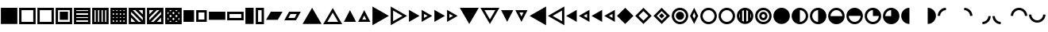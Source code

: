 SplineFontDB: 3.2
FontName: SingScript.sg_template
FullName: SingScript.sg "template" module
FamilyName: SingScript.sg
Weight: Regular
Copyright: Copyright (c) 2025, 05524F.sg (Singapore)
Version: v2
ItalicAngle: 0
UnderlinePosition: -100
UnderlineWidth: 67
Ascent: 600
Descent: 300
InvalidEm: 0
sfntRevision: 0x00010000
LayerCount: 2
Layer: 0 0 "Back" 1
Layer: 1 0 "Fore" 0
XUID: [1021 768 647112374 32286]
StyleMap: 0x0040
FSType: 0
OS2Version: 4
OS2_WeightWidthSlopeOnly: 0
OS2_UseTypoMetrics: 1
CreationTime: 1740441635
ModificationTime: 1753902952
PfmFamily: 65
TTFWeight: 400
TTFWidth: 5
LineGap: 81
VLineGap: 0
Panose: 3 0 5 3 0 0 0 0 0 0
OS2TypoAscent: 600
OS2TypoAOffset: 0
OS2TypoDescent: -300
OS2TypoDOffset: 0
OS2TypoLinegap: 81
OS2WinAscent: 590
OS2WinAOffset: 0
OS2WinDescent: 233
OS2WinDOffset: 0
HheadAscent: 590
HheadAOffset: 0
HheadDescent: -233
HheadDOffset: 0
OS2SubXSize: 585
OS2SubYSize: 630
OS2SubXOff: 0
OS2SubYOff: 126
OS2SupXSize: 585
OS2SupYSize: 630
OS2SupXOff: 0
OS2SupYOff: 432
OS2StrikeYSize: 44
OS2StrikeYPos: 232
OS2CapHeight: 467
OS2XHeight: 300
OS2Vendor: '5524'
OS2CodePages: 00000001.00000000
OS2UnicodeRanges: 80000003.10000000.00000000.00000000
MarkAttachClasses: 1
DEI: 91125
LangName: 1033 "" "" "" "" "" "Version v2"
Encoding: Custom
UnicodeInterp: none
NameList: AGL For New Fonts
DisplaySize: -48
AntiAlias: 1
FitToEm: 0
WidthSeparation: 50
WinInfo: 0 27 9
BeginPrivate: 6
BlueValues 21 [0 0 300 300 467 467]
OtherBlues 11 [-233 -233]
StdHW 4 [67]
StdVW 4 [67]
StemSnapH 33 [52 59 63 67 73 78 86 93 159 167]
StemSnapV 4 [67]
EndPrivate
Grid
0 -50 m 28
 351 -50 549 -50 900 -50 c 1052
0 -83 m 28
 351 -83 549 -83 900 -83 c 1052
0 349 m 28
 349 349 549 349 900 349 c 1052
0 383 m 28
 350 383 549 383 900 383 c 1052
0 -200 m 28
 351 -200 549 -200 900 -200 c 1052
0 -233 m 28
 351 -233 549 -233 900 -233 c 1052
250 211 m 28
 289 211 311 211 350 211 c 1052
250 100 m 28
 289 100 311 100 350 100 c 1052
250 -100 m 28
 289 -100 311 -100 350 -100 c 1052
250 -255 m 28
 289 -255 311 -255 350 -255 c 1052
100 511 m 28
 139 511 161 511 200 511 c 1052
100 400 m 28
 139 400 161 400 200 400 c 1052
100 200 m 28
 139 200 161 200 200 200 c 1052
100 45 m 28
 139 45 161 45 200 45 c 1052
0 433 m 28
 349 433 549 433 900 433 c 1052
0 467 m 28
 350 467 549 467 900 467 c 1052
0 267 m 28
 350 267 549 267 900 267 c 1052
0 300 m 28
 350 300 549 300 900 300 c 1052
0 33 m 28
 351 33 549 33 900 33 c 1052
0 0 m 28
 351 0 549 0 900 0 c 1052
EndSplineSet
TeXData: 1 0 0 346030 173015 115343 0 1048576 115343 783286 444596 497025 792723 393216 433062 380633 303038 157286 324010 404750 52429 2506097 1059062 262144
BeginChars: 92 62

StartChar: filledbox
Encoding: 0 9632 0
Width: 517
VWidth: 0
Flags: HW
LayerCount: 2
Fore
SplineSet
25 383 m 1
 492 383 l 1
 492 -83 l 1
 25 -83 l 1
 25 383 l 1
EndSplineSet
EndChar

StartChar: H22073
Encoding: 1 9633 1
Width: 517
VWidth: 0
Flags: HW
LayerCount: 2
Fore
SplineSet
25 383 m 1
 492 383 l 1
 492 -83 l 1
 25 -83 l 1
 25 383 l 1
92 316 m 1
 92 -16 l 1
 425 -16 l 1
 425 316 l 1
 92 316 l 1
EndSplineSet
EndChar

StartChar: uni25A2
Encoding: 2 9634 2
Width: 517
VWidth: 0
Flags: HW
LayerCount: 2
Fore
SplineSet
25 383 m 1
 492 383 l 1
 492 -83 l 1
 25 -83 l 1
 25 383 l 1
92 316 m 1
 92 -16 l 1
 425 -16 l 1
 425 316 l 1
 92 316 l 1
EndSplineSet
EndChar

StartChar: uni25A3
Encoding: 3 9635 3
Width: 517
VWidth: 0
Flags: HW
LayerCount: 2
Fore
SplineSet
25 383 m 1
 492 383 l 1
 492 -83 l 1
 25 -83 l 1
 25 383 l 1
92 316 m 1
 92 -16 l 1
 425 -16 l 1
 425 316 l 1
 92 316 l 1
142 267 m 1
 375 267 l 1
 375 33 l 1
 142 33 l 1
 142 267 l 1
EndSplineSet
EndChar

StartChar: uni25A4
Encoding: 4 9636 4
Width: 517
VWidth: 0
Flags: HW
LayerCount: 2
Fore
SplineSet
425 17 m 1
 92 17 l 1
 92 -16 l 1
 425 -16 l 1
 425 17 l 1
425 83 m 1
 425 117 l 1
 92 117 l 1
 92 83 l 2
 425 83 l 1
425 217 m 1
 92 217 l 1
 92 183 l 1
 425 183 l 1
 425 217 l 1
425 283 m 1
 425 316 l 1
 92 316 l 1
 92 283 l 1
 425 283 l 1
25 383 m 1
 492 383 l 1
 492 -83 l 1
 25 -83 l 1
 25 383 l 1
EndSplineSet
EndChar

StartChar: uni25A5
Encoding: 5 9637 5
Width: 517
VWidth: 0
Flags: HW
LayerCount: 2
Fore
SplineSet
391 316 m 1
 391 -17 l 1
 424 -17 l 1
 424 316 l 1
 391 316 l 1
325 316 m 1
 291 316 l 1
 291 -17 l 1
 325 -17 l 1
 325 316 l 1
191 316 m 1
 191 -17 l 1
 225 -17 l 1
 225 316 l 1
 191 316 l 1
125 316 m 1
 92 316 l 1
 92 -17 l 1
 125 -17 l 1
 125 316 l 1
25 -83 m 1
 25 383 l 1
 492 383 l 1
 492 -83 l 1
 25 -83 l 1
EndSplineSet
EndChar

StartChar: uni25A6
Encoding: 6 9638 6
Width: 517
VWidth: 0
Flags: HW
LayerCount: 2
Fore
SplineSet
491 -83 m 1
 25 -83 l 1
 25 383 l 1
 491 383 l 1
 492 383 l 1
 492 -83 l 1
 491 -83 l 1
125 17 m 1
 92 17 l 1
 92 -16 l 1
 125 -16 l 1
 125 17 l 1
125 117 m 1
 92 117 l 1
 92 83 l 1
 125 83 l 1
 125 117 l 1
125 217 m 1
 92 217 l 1
 92 183 l 1
 125 183 l 1
 125 217 l 1
125 283 m 1
 125 316 l 1
 92 316 l 1
 92 283 l 1
 125 283 l 1
225 17 m 1
 191 17 l 1
 191 -16 l 1
 225 -16 l 1
 225 17 l 1
225 117 m 1
 191 117 l 1
 191 83 l 1
 225 83 l 1
 225 117 l 1
225 217 m 1
 191 217 l 1
 191 183 l 1
 225 183 l 1
 225 217 l 1
225 316 m 1
 191 316 l 1
 191 283 l 1
 225 283 l 1
 225 316 l 1
325 17 m 1
 291 17 l 1
 291 -16 l 1
 325 -16 l 1
 325 17 l 1
325 117 m 1
 291 117 l 1
 291 83 l 1
 325 83 l 1
 325 117 l 1
325 217 m 1
 291 217 l 1
 291 183 l 1
 325 183 l 1
 325 217 l 1
325 283 m 1
 325 316 l 1
 291 316 l 1
 291 283 l 1
 325 283 l 1
424 17 m 1
 391 17 l 1
 391 -16 l 1
 424 -16 l 1
 424 17 l 1
424 117 m 1
 391 117 l 1
 391 83 l 1
 424 83 l 1
 424 117 l 1
424 217 m 1
 391 217 l 1
 391 183 l 1
 424 183 l 1
 424 217 l 1
424 316 m 1
 391 316 l 1
 391 283 l 1
 424 283 l 1
 424 316 l 1
EndSplineSet
EndChar

StartChar: uni25A7
Encoding: 7 9639 7
Width: 517
VWidth: 0
Flags: HW
LayerCount: 2
Fore
SplineSet
424 196 m 1
 424 316 l 1
 305 316 l 1
 424 196 l 1
424 102 m 1
 211 316 l 1
 139 316 l 1
 424 30 l 1
 424 102 l 1
305 -17 m 1
 377 -17 l 1
 92 269 l 1
 92 196 l 1
 305 -17 l 1
211 -17 m 1
 92 102 l 1
 92 -17 l 1
 211 -17 l 1
25 -83 m 1
 25 383 l 1
 492 383 l 1
 492 -83 l 1
 25 -83 l 1
EndSplineSet
EndChar

StartChar: uni25A8
Encoding: 8 9640 8
Width: 517
VWidth: 0
Flags: HW
LayerCount: 2
Fore
SplineSet
305 -16 m 1
 425 -16 l 1
 425 103 l 1
 305 -16 l 1
211 -16 m 1
 425 197 l 1
 425 269 l 1
 139 -16 l 1
 211 -16 l 1
92 103 m 1
 92 31 l 2
 378 316 l 1
 305 316 l 1
 92 103 l 1
92 197 m 1
 211 316 l 1
 92 316 l 1
 92 197 l 1
25 383 m 1
 492 383 l 1
 492 -83 l 1
 25 -83 l 1
 25 383 l 1
EndSplineSet
EndChar

StartChar: uni25A9
Encoding: 9 9641 9
Width: 517
VWidth: 0
Flags: HW
LayerCount: 2
Fore
SplineSet
492 383 m 1
 492 -83 l 1
 25 -83 l 1
 25 383 l 1
 492 383 l 1
174.936523438 279.936523438 m 1
 211 316 l 1
 139 316 l 1
 174.936523438 279.936523438 l 1
127.936523438 232.936523438 m 1
 92 269 l 1
 92 197 l 1
 127.936523438 232.936523438 l 1
341.283203125 279.412109375 m 1
 378 316 l 1
 305 316 l 1
 341.283203125 279.412109375 l 1
258.081054688 196.500976562 m 1
 294.158203125 232.451171875 l 1
 257.889648438 268.889648438 l 1
 221.854492188 232.854492188 l 1
 258.081054688 196.500976562 l 1
174.64453125 113.35546875 m 1
 210.999023438 149.583007812 l 1
 174.854492188 185.854492188 l 1
 138.5 149.5 l 1
 174.64453125 113.35546875 l 1
92 102 m 1
 92 31 l 1
 127.5625 66.4375 l 1
 92 102 l 1
174.5625 19.4375 m 1
 139 -16 l 1
 210 -16 l 1
 174.5625 19.4375 l 1
423.998046875 196.001953125 m 1
 424 268.00390625 l 1
 388.0859375 232.215820312 l 1
 423.998046875 196.001953125 l 1
340.94921875 113.341796875 m 1
 376.998046875 149.22265625 l 1
 341.047851562 185.341796875 l 1
 304.999023438 149.418945312 l 1
 340.94921875 113.341796875 l 1
257.609375 30.390625 m 1
 293.83984375 66.4521484375 l 1
 257.916992188 102.500976562 l 1
 221.64453125 66.35546875 l 1
 257.609375 30.390625 l 1
376.00390625 -16 m 1
 340.712890625 19.4150390625 l 1
 305 -16 l 1
 376.00390625 -16 l 1
424 102 m 1
 387.909179688 66.2177734375 l 1
 424 30 l 1
 424 102 l 1
EndSplineSet
EndChar

StartChar: H18543
Encoding: 10 9642 10
Width: 350
VWidth: 0
Flags: HW
LayerCount: 2
Fore
SplineSet
25 300 m 1
 325 300 l 1
 325 0 l 1
 25 0 l 1
 25 300 l 1
EndSplineSet
EndChar

StartChar: H18551
Encoding: 11 9643 11
Width: 350
VWidth: 0
Flags: HW
LayerCount: 2
Fore
SplineSet
25 300 m 1
 325 300 l 1
 325 0 l 1
 25 0 l 1
 25 300 l 1
92 233 m 1
 92 67 l 1
 258 67 l 1
 258 233 l 1
 92 233 l 1
EndSplineSet
EndChar

StartChar: filledrect
Encoding: 12 9644 12
Width: 517
VWidth: 0
Flags: HW
LayerCount: 2
Fore
SplineSet
25 267 m 1
 492 267 l 1
 492 33 l 1
 25 33 l 1
 25 267 l 1
EndSplineSet
EndChar

StartChar: uni25AD
Encoding: 13 9645 13
Width: 517
VWidth: 0
Flags: HW
LayerCount: 2
Fore
SplineSet
25 267 m 1
 492 267 l 1
 492 33 l 1
 25 33 l 1
 25 267 l 1
92 200 m 1
 92 100 l 1
 425 100 l 1
 425 200 l 1
 92 200 l 1
EndSplineSet
EndChar

StartChar: uni25AE
Encoding: 14 9646 14
Width: 283
VWidth: 0
Flags: HW
LayerCount: 2
Fore
SplineSet
25 383 m 1
 258 383 l 1
 258 -83 l 1
 25 -83 l 1
 25 383 l 1
EndSplineSet
EndChar

StartChar: uni25AF
Encoding: 15 9647 15
Width: 283
VWidth: 0
Flags: HW
LayerCount: 2
Fore
SplineSet
25 383 m 1
 258 383 l 1
 258 -83 l 1
 25 -83 l 1
 25 383 l 1
92 316 m 1
 92 -16 l 1
 192 -16 l 1
 192 316 l 1
 92 316 l 1
EndSplineSet
EndChar

StartChar: uni25B0
Encoding: 16 9648 16
Width: 517
VWidth: 0
Flags: HW
LayerCount: 2
Fore
SplineSet
25 33 m 1
 160 267 l 1
 492 267 l 1
 357 33 l 1
 25 33 l 1
EndSplineSet
EndChar

StartChar: uni25B1
Encoding: 17 9649 17
Width: 517
VWidth: 0
Flags: HW
LayerCount: 2
Fore
SplineSet
25 33 m 1
 160 267 l 1
 492 267 l 1
 357 33 l 1
 25 33 l 1
199 200 m 1
 141 100 l 1
 318 100 l 1
 376 200 l 1
 199 200 l 1
EndSplineSet
EndChar

StartChar: triagup
Encoding: 18 9650 18
Width: 589
VWidth: 0
Flags: HW
LayerCount: 2
Fore
SplineSet
25 -83 m 1
 295 383 l 1
 564 -83 l 1
 25 -83 l 1
EndSplineSet
EndChar

StartChar: uni25B3
Encoding: 19 9651 19
Width: 589
VWidth: 0
Flags: HW
LayerCount: 2
Fore
SplineSet
25 -83 m 1
 295 383 l 1
 564 -83 l 1
 25 -83 l 1
141 -16 m 1
 448 -16 l 1
 295 250 l 1
 141 -16 l 1
EndSplineSet
EndChar

StartChar: uni25B4
Encoding: 20 9652 20
Width: 396
VWidth: 0
Flags: HW
LayerCount: 2
Fore
SplineSet
25 0 m 1
 198 300 l 1
 371 0 l 1
 25 0 l 1
EndSplineSet
EndChar

StartChar: uni25B5
Encoding: 21 9653 21
Width: 396
VWidth: 0
Flags: HW
LayerCount: 2
Fore
SplineSet
25 0 m 1
 198 300 l 1
 371 0 l 1
 25 0 l 1
141 67 m 1
 255 67 l 1
 198 167 l 1
 141 67 l 1
EndSplineSet
EndChar

StartChar: uni25B6
Encoding: 22 9654 22
Width: 516
VWidth: 0
Flags: HW
LayerCount: 2
Fore
SplineSet
25 420 m 1
 491 150 l 1
 25 -120 l 1
 25 420 l 1
EndSplineSet
EndChar

StartChar: uni25B7
Encoding: 23 9655 23
Width: 516
VWidth: 0
Flags: HW
LayerCount: 2
Fore
SplineSet
25 420 m 1
 491 150 l 1
 25 -120 l 1
 25 420 l 1
93 304 m 1
 93 -4 l 1
 359 150 l 1
 93 304 l 1
EndSplineSet
EndChar

StartChar: uni25B8
Encoding: 24 9656 24
Width: 350
VWidth: 0
Flags: HW
LayerCount: 2
Fore
SplineSet
25 323 m 1
 325 150 l 1
 25 -23 l 1
 25 323 l 1
EndSplineSet
EndChar

StartChar: uni25B9
Encoding: 25 9657 25
Width: 350
VWidth: 0
Flags: HW
LayerCount: 2
Fore
SplineSet
25 323 m 1
 325 150 l 1
 25 -23 l 1
 25 323 l 1
92 207 m 1
 92 93 l 1
 192 150 l 1
 92 207 l 1
EndSplineSet
EndChar

StartChar: triagrt
Encoding: 26 9658 26
Width: 350
VWidth: 0
Flags: HW
LayerCount: 2
Fore
SplineSet
25 323 m 1
 325 150 l 1
 25 -23 l 1
 25 323 l 1
EndSplineSet
EndChar

StartChar: uni25BB
Encoding: 27 9659 27
Width: 350
VWidth: 0
Flags: HW
LayerCount: 2
Fore
SplineSet
25 323 m 1
 325 150 l 1
 25 -23 l 1
 25 323 l 1
92 207 m 1
 92 93 l 1
 192 150 l 1
 92 207 l 1
EndSplineSet
EndChar

StartChar: triagdn
Encoding: 28 9660 28
Width: 589
VWidth: 0
Flags: HW
LayerCount: 2
Fore
SplineSet
564 383 m 1
 294 -83 l 1
 25 383 l 1
 564 383 l 1
EndSplineSet
EndChar

StartChar: uni25BD
Encoding: 29 9661 29
Width: 589
VWidth: 0
Flags: HW
LayerCount: 2
Fore
SplineSet
564 383 m 1
 294 -83 l 1
 25 383 l 1
 564 383 l 1
448 316 m 1
 141 316 l 1
 294 50 l 1
 448 316 l 1
EndSplineSet
EndChar

StartChar: uni25BE
Encoding: 30 9662 30
Width: 396
VWidth: 0
Flags: HW
LayerCount: 2
Fore
SplineSet
371 300 m 1
 198 0 l 1
 25 300 l 1
 371 300 l 1
EndSplineSet
EndChar

StartChar: uni25BF
Encoding: 31 9663 31
Width: 396
VWidth: 0
Flags: HW
LayerCount: 2
Fore
SplineSet
371 300 m 1
 198 0 l 1
 25 300 l 1
 371 300 l 1
255 233 m 1
 141 233 l 1
 198 133 l 1
 255 233 l 1
EndSplineSet
EndChar

StartChar: uni25C0
Encoding: 32 9664 32
Width: 516
VWidth: 0
Flags: HW
LayerCount: 2
Fore
SplineSet
491 -120 m 1
 25 150 l 1
 491 420 l 1
 491 -120 l 1
EndSplineSet
EndChar

StartChar: uni25C1
Encoding: 33 9665 33
Width: 516
VWidth: 0
Flags: HW
LayerCount: 2
Fore
SplineSet
491 -120 m 1
 25 150 l 1
 491 420 l 1
 491 -120 l 1
425 -4 m 1
 425 304 l 1
 159 150 l 1
 425 -4 l 1
EndSplineSet
EndChar

StartChar: uni25C2
Encoding: 34 9666 34
Width: 350
VWidth: 0
Flags: HW
LayerCount: 2
Fore
SplineSet
325 -23 m 1
 25 150 l 1
 325 323 l 1
 325 -23 l 1
EndSplineSet
EndChar

StartChar: uni25C3
Encoding: 35 9667 35
Width: 350
VWidth: 0
Flags: HW
LayerCount: 2
Fore
SplineSet
325 -23 m 1
 25 150 l 1
 325 323 l 1
 325 -23 l 1
258 93 m 1
 258 207 l 1
 158 150 l 1
 258 93 l 1
EndSplineSet
EndChar

StartChar: triaglf
Encoding: 36 9668 36
Width: 350
VWidth: 0
Flags: HW
LayerCount: 2
Fore
SplineSet
325 -23 m 1
 25 150 l 1
 325 323 l 1
 325 -23 l 1
EndSplineSet
EndChar

StartChar: uni25C5
Encoding: 37 9669 37
Width: 350
VWidth: 0
Flags: HW
LayerCount: 2
Fore
SplineSet
325 -23 m 1
 25 150 l 1
 325 323 l 1
 325 -23 l 1
258 93 m 1
 258 207 l 1
 158 150 l 1
 258 93 l 1
EndSplineSet
EndChar

StartChar: uni25C6
Encoding: 38 9670 38
Width: 517
VWidth: 0
Flags: HW
LayerCount: 2
Fore
SplineSet
25 150 m 1
 258 383 l 1
 492 150 l 1
 258 -83 l 1
 25 150 l 1
EndSplineSet
EndChar

StartChar: uni25C7
Encoding: 39 9671 39
Width: 517
VWidth: 0
Flags: HW
LayerCount: 2
Fore
SplineSet
25 150 m 1
 258 383 l 1
 492 150 l 1
 258 -83 l 1
 25 150 l 1
258 288 m 1
 120 150 l 1
 258 12 l 1
 397 150 l 1
 258 288 l 1
EndSplineSet
EndChar

StartChar: uni25C8
Encoding: 40 9672 40
Width: 517
VWidth: 0
Flags: HW
LayerCount: 2
Fore
SplineSet
25 150 m 1
 258 383 l 1
 492 150 l 1
 258 -83 l 1
 25 150 l 1
258 288 m 1
 120 150 l 1
 258 12 l 1
 397 150 l 1
 258 288 l 1
258 225 m 1
 333 150 l 1
 258 75 l 1
 183 150 l 1
 258 225 l 1
EndSplineSet
EndChar

StartChar: uni25C9
Encoding: 41 9673 41
Width: 517
VWidth: 0
Flags: HW
LayerCount: 2
Fore
SplineSet
258 267 m 28
 323 267 375 215 375 150 c 28
 375 85 323 33 258 33 c 28
 193 33 141 85 141 150 c 28
 141 215 193 267 258 267 c 28
25 150 m 4
 25 279 129 383 258 383 c 4
 387 383 492 279 492 150 c 4
 492 21 387 -83 258 -83 c 4
 129 -83 25 21 25 150 c 4
258 316 m 4
 166 316 92 242 92 150 c 4
 92 58 166 -16 258 -16 c 4
 350 -16 425 58 425 150 c 4
 425 242 350 316 258 316 c 4
EndSplineSet
EndChar

StartChar: lozenge
Encoding: 42 9674 42
Width: 283
VWidth: 0
Flags: HW
LayerCount: 2
Fore
SplineSet
25 150 m 1
 142 383 l 1
 258 150 l 1
 142 -83 l 1
 25 150 l 1
142 250 m 1
 100 150 l 1
 142 67 l 1
 183 150 l 1
 142 250 l 1
EndSplineSet
EndChar

StartChar: circle
Encoding: 43 9675 43
Width: 517
VWidth: 0
Flags: HW
LayerCount: 2
Fore
SplineSet
25 150 m 0
 25 279 129 383 258 383 c 0
 387 383 492 279 492 150 c 0
 492 21 387 -83 258 -83 c 0
 129 -83 25 21 25 150 c 0
258 316 m 0
 166 316 92 242 92 150 c 0
 92 58 166 -16 258 -16 c 0
 350 -16 425 58 425 150 c 0
 425 242 350 316 258 316 c 0
EndSplineSet
EndChar

StartChar: uni25CC
Encoding: 44 9676 44
Width: 517
VWidth: 0
Flags: HW
LayerCount: 2
Fore
SplineSet
25 150 m 0
 25 279 129 383 258 383 c 0
 387 383 492 279 492 150 c 0
 492 21 387 -83 258 -83 c 0
 129 -83 25 21 25 150 c 0
258 316 m 0
 166 316 92 242 92 150 c 0
 92 58 166 -16 258 -16 c 0
 350 -16 425 58 425 150 c 0
 425 242 350 316 258 316 c 0
EndSplineSet
EndChar

StartChar: uni25CD
Encoding: 45 9677 45
Width: 517
VWidth: 0
Flags: HW
LayerCount: 2
Fore
SplineSet
109 76.482421875 m 1
 109 223.517578125 l 1
 98.109375 201.3828125 92 176.434570312 92 150 c 0
 92 123.565429688 98.109375 98.6171875 109 76.482421875 c 1
175 6.0556640625 m 1
 190.280273438 -2.7412109375 207.111328125 -9.173828125 225 -12.7509765625 c 1
 225 312.750976562 l 1
 207.111328125 309.173828125 190.280273438 302.741210938 175 293.944335938 c 1
 175 6.0556640625 l 1
342 293.514648438 m 1
 326.703125 302.374023438 309.868164062 308.883789062 292 312.556640625 c 1
 292 -12.556640625 l 1
 309.868164062 -8.8837890625 326.703125 -2.3740234375 342 6.4853515625 c 1
 342 293.514648438 l 1
408 223.11328125 m 1
 408 76.88671875 l 1
 418.8828125 98.919921875 425 123.725585938 425 150 c 0
 425 176.274414062 418.8828125 201.080078125 408 223.11328125 c 1
25 150 m 0
 25 279 129 383 258 383 c 0
 387 383 492 279 492 150 c 0
 492 21 387 -83 258 -83 c 0
 129 -83 25 21 25 150 c 0
EndSplineSet
EndChar

StartChar: uni25CE
Encoding: 46 9678 46
Width: 517
VWidth: 0
Flags: HW
LayerCount: 2
Fore
SplineSet
208 150 m 28
 208 122 230 100 258 100 c 24
 285 100 308 122 308 150 c 24
 308 177 286 200 258 200 c 24
 231 200 208 177 208 150 c 28
258 267 m 24
 323 267 375 215 375 150 c 24
 375 85 323 33 258 33 c 24
 193 33 141 85 141 150 c 24
 141 215 193 267 258 267 c 24
25 150 m 0
 25 279 129 383 258 383 c 0
 387 383 492 279 492 150 c 0
 492 21 387 -83 258 -83 c 0
 129 -83 25 21 25 150 c 0
258 316 m 0
 166 316 92 242 92 150 c 0
 92 58 166 -16 258 -16 c 0
 350 -16 425 58 425 150 c 0
 425 242 350 316 258 316 c 0
EndSplineSet
EndChar

StartChar: H18533
Encoding: 47 9679 47
Width: 517
VWidth: 0
Flags: HW
LayerCount: 2
Fore
SplineSet
25 150 m 0
 25 279 129 383 258 383 c 0
 387 383 492 279 492 150 c 0
 492 21 387 -83 258 -83 c 0
 129 -83 25 21 25 150 c 0
EndSplineSet
EndChar

StartChar: uni25D0
Encoding: 48 9680 48
Width: 517
VWidth: 0
Flags: HW
LayerCount: 2
Fore
SplineSet
25 150 m 0
 25 279 129 383 258 383 c 0
 387 383 492 279 492 150 c 0
 492 21 387 -83 258 -83 c 0
 129 -83 25 21 25 150 c 0
258 316 m 0
 258 -16 l 0
 350 -16 425 58 425 150 c 0
 425 242 350 316 258 316 c 0
EndSplineSet
EndChar

StartChar: uni25D1
Encoding: 49 9681 49
Width: 517
VWidth: 0
Flags: HW
LayerCount: 2
Fore
SplineSet
25 150 m 0
 25 279 129 383 258 383 c 0
 387 383 492 279 492 150 c 0
 492 21 387 -83 258 -83 c 0
 129 -83 25 21 25 150 c 0
258 316 m 4
 166 316 92 242 92 150 c 0
 92 58 166 -16 258 -16 c 4
 258 316 l 4
EndSplineSet
EndChar

StartChar: uni25D2
Encoding: 50 9682 50
Width: 517
VWidth: 0
Flags: HW
LayerCount: 2
Fore
SplineSet
25 150 m 0
 25 279 129 383 258 383 c 0
 387 383 492 279 492 150 c 0
 492 21 387 -83 258 -83 c 0
 129 -83 25 21 25 150 c 0
258 316 m 0
 166 316 92 242 92 150 c 4
 425 150 l 4
 425 242 350 316 258 316 c 0
EndSplineSet
EndChar

StartChar: uni25D3
Encoding: 51 9683 51
Width: 517
VWidth: 0
Flags: HW
LayerCount: 2
Fore
SplineSet
25 150 m 0
 25 279 129 383 258 383 c 0
 387 383 492 279 492 150 c 0
 492 21 387 -83 258 -83 c 0
 129 -83 25 21 25 150 c 0
92 150 m 4
 92 58 166 -16 258 -16 c 0
 350 -16 425 58 425 150 c 4
 92 150 l 4
EndSplineSet
EndChar

StartChar: uni25D4
Encoding: 52 9684 52
Width: 517
VWidth: 0
Flags: HW
LayerCount: 2
Fore
SplineSet
25 150 m 0
 25 279 129 383 258 383 c 0
 387 383 492 279 492 150 c 0
 492 21 387 -83 258 -83 c 0
 129 -83 25 21 25 150 c 0
258 316 m 0
 166 316 92 242 92 150 c 0
 92 58 166 -16 258 -16 c 0
 350 -16 425 58 425 150 c 0
 258 150 l 5
 258 316 l 0
EndSplineSet
EndChar

StartChar: uni25D5
Encoding: 53 9685 53
Width: 517
VWidth: 0
Flags: HW
LayerCount: 2
Fore
SplineSet
25 150 m 0
 25 279 129 383 258 383 c 0
 387 383 492 279 492 150 c 0
 492 21 387 -83 258 -83 c 0
 129 -83 25 21 25 150 c 0
258 316 m 0
 166 316 92 242 92 150 c 0
 258 150 l 5
 258 316 l 0
EndSplineSet
EndChar

StartChar: uni25D6
Encoding: 54 9686 54
Width: 517
VWidth: 0
Flags: HW
LayerCount: 2
Fore
SplineSet
25 150 m 0
 25 279 129 383 258 383 c 4
 258 -83 l 4
 129 -83 25 21 25 150 c 0
EndSplineSet
EndChar

StartChar: uni25D7
Encoding: 55 9687 55
Width: 517
VWidth: 0
Flags: HW
LayerCount: 2
Fore
SplineSet
258 383 m 4
 387 383 492 279 492 150 c 0
 492 21 387 -83 258 -83 c 4
 258 383 l 4
EndSplineSet
EndChar

StartChar: uni25DC
Encoding: 56 9692 56
Width: 517
VWidth: 0
Flags: HW
LayerCount: 2
Fore
SplineSet
258 383 m 1
 258 316 l 1
 166 315 92 242 92 150 c 1
 25 150 l 1
 25 279 129 383 258 383 c 1
EndSplineSet
EndChar

StartChar: uni25DD
Encoding: 57 9693 57
Width: 517
VWidth: 0
Flags: HW
LayerCount: 2
Fore
SplineSet
491 150 m 5
 424 150 l 5
 423 242 350 316 258 316 c 5
 258 383 l 5
 387 383 491 279 491 150 c 5
EndSplineSet
EndChar

StartChar: uni25DE
Encoding: 58 9694 58
Width: 517
VWidth: 0
Flags: HW
LayerCount: 2
Fore
SplineSet
258 -83 m 5
 258 -16 l 5
 350 -15 424 58 424 150 c 5
 491 150 l 5
 491 21 387 -83 258 -83 c 5
EndSplineSet
EndChar

StartChar: uni25DF
Encoding: 59 9695 59
Width: 517
VWidth: 0
Flags: HW
LayerCount: 2
Fore
SplineSet
25 150 m 5
 92 150 l 5
 93 58 166 -16 258 -16 c 5
 258 -83 l 5
 129 -83 25 21 25 150 c 5
EndSplineSet
EndChar

StartChar: uni25E0
Encoding: 60 9696 60
Width: 517
VWidth: 0
Flags: HW
LayerCount: 2
Fore
SplineSet
25 150 m 0
 92 150 l 0
 92 241.836811791 166 316 258 316 c 24
 350 316 425 241.836811791 425 150 c 0
 492 150 l 0
 492 279.034879006 387 383 258 383 c 24
 129 383 25 279.034879006 25 150 c 0
EndSplineSet
EndChar

StartChar: uni25E1
Encoding: 61 9697 61
Width: 517
VWidth: 0
Flags: HW
LayerCount: 2
Fore
SplineSet
491 183 m 4
 424 183 l 4
 424 91 350 17 258 17 c 28
 166 17 91 91 91 183 c 4
 24 183 l 4
 24 54 129 -50 258 -50 c 28
 387 -50 491 54 491 183 c 4
EndSplineSet
EndChar
EndChars
EndSplineFont
